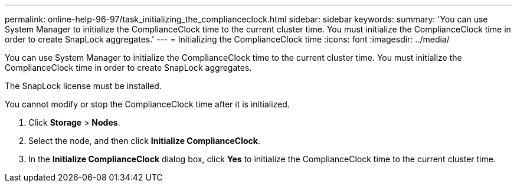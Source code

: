 ---
permalink: online-help-96-97/task_initializing_the_complianceclock.html
sidebar: sidebar
keywords: 
summary: 'You can use System Manager to initialize the ComplianceClock time to the current cluster time. You must initialize the ComplianceClock time in order to create SnapLock aggregates.'
---
= Initializing the ComplianceClock time
:icons: font
:imagesdir: ../media/

[.lead]
You can use System Manager to initialize the ComplianceClock time to the current cluster time. You must initialize the ComplianceClock time in order to create SnapLock aggregates.

The SnapLock license must be installed.

You cannot modify or stop the ComplianceClock time after it is initialized.

. Click *Storage* > *Nodes*.
. Select the node, and then click *Initialize ComplianceClock*.
. In the *Initialize ComplianceClock* dialog box, click *Yes* to initialize the ComplianceClock time to the current cluster time.
